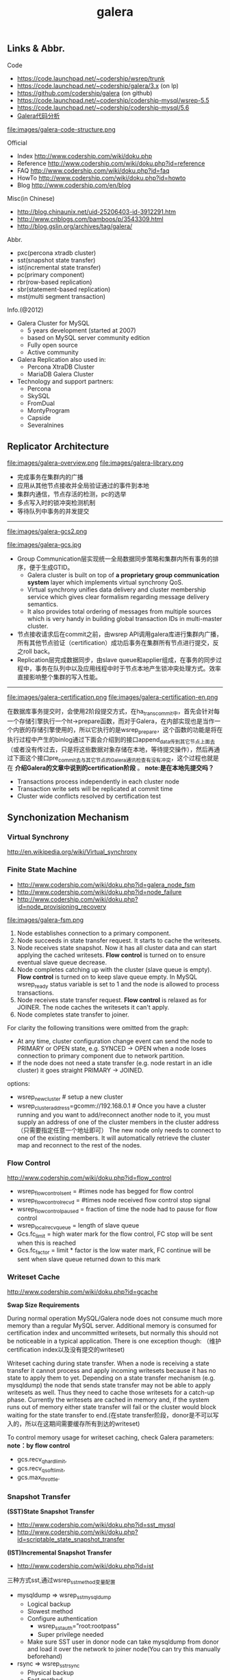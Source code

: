 #+title: galera
** Links & Abbr.
Code
- https://code.launchpad.net/~codership/wsrep/trunk
- https://code.launchpad.net/~codership/galera/3.x (on lp)
- https://github.com/codership/galera (on github)
- https://code.launchpad.net/~codership/codership-mysql/wsrep-5.5
- https://code.launchpad.net/~codership/codership-mysql/5.6
- [[file:galera-code.org][Galera代码分析]]

file:images/galera-code-structure.png

Official
- Index http://www.codership.com/wiki/doku.php
- Reference http://www.codership.com/wiki/doku.php?id=reference
- FAQ http://www.codership.com/wiki/doku.php?id=faq
- HowTo http://www.codership.com/wiki/doku.php?id=howto
- Blog http://www.codership.com/en/blog

Misc(in Chinese)
- http://blog.chinaunix.net/uid-25206403-id-3912291.htm
- http://www.cnblogs.com/bamboos/p/3543309.html
- http://blog.gslin.org/archives/tag/galera/

Abbr.
- pxc(percona xtradb cluster)
- sst(snapshot state transfer)
- ist(incremental state transfer)
- pc(primary component)
- rbr(row-based replication)
- sbr(statement-based replication)
- mst(multi segment transaction)

Info.(@2012)
- Galera Cluster for MySQL
  - 5 years development (started at 2007)
  - based on MySQL server community edition
  - Fully open source
  - Active community
- Galera Replication also used in:
  - Percona XtraDB Cluster
  - MariaDB Galera Cluster
- Technology and support partners:
  - Percona
  - SkySQL
  - FromDual
  - MontyProgram
  - Capside
  - Severalnines

** Replicator Architecture
file:images/galera-overview.png file:images/galera-library.png

- 完成事务在集群内的广播
- 应用从其他节点接收并全局验证通过的事件到本地
- 集群内通信，节点存活的检测，pc的选举
- 多点写入时的锁冲突检测机制
- 等待队列中事务的并发提交

-----

file:images/galera-gcs2.png

file:images/galera-gcs.jpg

- Group Communication层实现统一全局数据同步策略和集群内所有事务的排序，便于生成GTID。
  - Galera cluster is built on top of *a proprietary group communication system* layer which implements virtual synchrony QoS.
  - Virtual synchrony unifies data delivery and cluster membership service which gives clear formalism regarding message delivery semantics.
  - It also provides total ordering of messages from multiple sources which is very handy in building global transaction IDs in multi-master cluster.
- 节点接收请求后在commit之前，由wsrep API调用galera库进行集群内广播，所有其他节点验证（certification）成功后事务在集群所有节点进行提交，反之roll back。
- Replication层完成数据同步，由slave queue和applier组成，在事务的同步过程中，事务在队列中以及应用线程中时于节点本地产生锁冲突处理方式。效率直接影响整个集群的写入性能。

-----

file:images/galera-certification.png file:images/galera-certification-en.png

在数据库事务提交时，会使用2阶段提交方式，在ha_trans_commit中，首先会针对每一个存储引擎执行一个ht->prepare函数，而对于Galera，在内部实现也是当作一个内嵌的存储引擎使用的，所以它执行的是wsrep_prepare，这个函数的功能是将在执行过程中产生的binlog通过下面会介绍到的接口append_data传到其它节点上面去（或者没有传过去，只是将这些数据对象存储在本地，等待提交操作），然后再通过下面这个接口pre_commit去与其它节点的Galera通讯检查有没有冲突，这个过程也就是在 *介绍Galera的文章中说到的certification阶段* 。 *note:是在本地先提交吗？*
- Transactions process independently in each cluster node
- Transaction write sets will be replicated at commit time
- Cluster wide conflicts resolved by certification test

** Synchonization Mechanism
*** Virtual Synchrony
http://en.wikipedia.org/wiki/Virtual_synchrony

*** Finite State Machine
- http://www.codership.com/wiki/doku.php?id=galera_node_fsm
- http://www.codership.com/wiki/doku.php?id=node_failure
- http://www.codership.com/wiki/doku.php?id=node_provisioning_recovery

file:images/galera-fsm.png

1. Node establishes connection to a primary component.
2. Node succeeds in state transfer request. It starts to cache the writesets.
3. Node receives state snapshot. Now it has all cluster data and can start applying the cached writesets. *Flow control* is turned on to ensure eventual slave queue decrease.
4. Node completes catching up with the cluster (slave queue is empty). *Flow control* is turned on to keep slave queue empty. In MySQL wsrep_ready status variable is set to 1 and the node is allowed to process transactions.
5. Node receives state transfer request. *Flow control* is relaxed as for JOINER. The node caches the writesets it can't apply.
6. Node completes state transfer to joiner.

For clarity the following transitions were omitted from the graph:
- At any time, cluster configuration change event can send the node to PRIMARY or OPEN state, e.g. SYNCED -> OPEN when a node loses connection to primary component due to network partition.
- If the node does not need a state transfer (e.g. node restart in an idle cluster) it goes straight PRIMARY -> JOINED.

options:
- wsrep_new_cluster # setup a new cluster
- wsrep_cluster_address=gcomm://192.168.0.1 # Once you have a cluster running and you want to add/reconnect another node to it, you must supply an address of one of the cluster members in the cluster address （只需要指定任意一个地址即可） The new node only needs to connect to one of the existing members. It will automatically retrieve the cluster map and reconnect to the rest of the nodes.

*** Flow Control
http://www.codership.com/wiki/doku.php?id=flow_control

- wsrep_flow_control_sent = #times node has begged for flow control
- wsrep_flow_control_recvd = #times node received flow control stop signal
- wsrep_flow_control_paused = fraction of time the node had to pause for flow control
- wsrep_local_recv_queue = length of slave queue
- Gcs.fc_limit = high water mark for the flow control, FC stop will be sent when this is reached
- Gcs.fc_factor = limit * factor is the low water mark, FC continue will be sent when slave queue returned down to this mark

*** Writeset Cache
http://www.codership.com/wiki/doku.php?id=gcache

*Swap Size Requirements*

During normal operation MySQL/Galera node does not consume much more memory than a regular MySQL server. Additional memory is consumed for certification index and uncommitted writesets, but normally this should not be noticeable in a typical application. There is one exception though: （维护certification index以及没有提交的writeset)

Writeset caching during state transfer. When a node is receiving a state transfer it cannot process and apply incoming writesets because it has no state to apply them to yet. Depending on a state transfer mechanism (e.g. mysqldump) the node that sends state transfer may not be able to apply writesets as well. Thus they need to cache those writesets for a catch-up phase. Currently the writesets are cached in memory and, if the system runs out of memory either state transfer will fail or the cluster would block waiting for the state transfer to end.(在state transfer阶段，donor是不可以写入的，所以在这期间需要缓存所有到达的writeset)

To control memory usage for writeset caching, check Galera parameters: *note：by flow control*
- gcs.recv_q_hard_limit,
- gcs.recv_q_soft_limit,
- gcs.max_throttle.

*** Snapshot Transfer
*(SST)State Snapshot Transfer*
- http://www.codership.com/wiki/doku.php?id=sst_mysql
- http://www.codership.com/wiki/doku.php?id=scriptable_state_snapshot_transfer
*(IST)Incremental Snapshot Transfer*
- http://www.codership.com/wiki/doku.php?id=ist

三种方式sst,通过wsrep_sst_method变量配置
- mysqldump => wsrep_sst_mysqldump
 - Logical backup
 - Slowest method
 - Configure authentication
   - wsrep_sst_auth=”root:rootpass”
   - Super privilege needed
 - Make sure SST user in donor node can take mysqldump from donor and load it over the network to joiner node(You can try this manually beforehand)
- rsync => wsrep_sst_rsync
  - Physical backup
  - Fast method
  - Can only be used when node is starting
  - Rsyncing datadirectory under running InnoDB is not possible
- xtrabackup => wsrep_sst_xtrabackup
  - Contributed by Percona
  - Probably the fastest method
  - Uses xtrabackup
  - Least blocking on Donor side (short readlock is still used when backup starts)

There are two conceptually different ways to transfer a state from one MySQL server to another:
- Using mysqldump. This requires the receiving server to be fully initialized and ready to accept connections *before* the transfer. This method is by definition blocking, in that it blocks donor server from modifying its own state for the duration of transfer. It is also the slowest of all, and in the loaded cluster that might be an issue in a loaded cluster.（使用mysqldump。要求在transfer之前配置好。会阻塞donor操作，速度比较慢，高负载情况下会有问题）
- Copying data files directly. This requires that the receiving server is initialized *after* the transfer. rsync, xtrabackup and other methods fall into this category. These methods a much faster than mysqldump, but they have certain limitations, like they can be used only on server startup and receiving server must be configured very similarly to the donor (e.g. innodb_file_per_table should be the same and so on). Some of these methods, e.g. xtrabackup, can be potentially made non-blocking on donor.（直接copy文件。要求transfer之后配置好？？速度比较快，但是要求配置源和目的配置相同。使用xtrabackup不会阻塞donor)
- *Xtrabackup and rsync SST cannot be used for a running server.* It is not possible to copy datafiles under running InnoDB. Having wsrep_address set to a list of node addresses and starting replication on a running node can lead to node crash. +#todo: Xtrabackup需要停机处理吗？+  #note: xtrabackup不需要停机处理

SST Donor
- All SST methods cause some disturbance for donor node
- By default donor accepts client connections, although committing will be prohibited for a while
- If wsrep_sst_donor_rejects_queries is set, donor gives unknown command error to clients
- Best practice is to dedicate a reference node for donor and backup activities（使用单独一台机器来做参照节点，这个机器上面没有负载，可以用作备份以及donor)

IST(Very effective)
- If joining node had some previous state and gcache spans to that, then IST can be used.
- Gcache is mmap, available disk space is upper limit for size allocation. 'gcache.size' parameter defines how big cache will be maintained.
- A short asynchronous replication session. If communication is bad quality, node can drop and join back fast with IST.

*** Parallel Applying
file:images/galera-parallel-applying.png

- Galera assigns non-conflicting WS tasks to parallel appliers
- Works not on database, not on table, but on row level
- Applier threads launched at MySQL startup.
- wsrep_slave_threads=n
- Optimal applier count depends on work load
  - Monitor wsrep_cert_deps_distance
  - Max ~4 * #CPUcores

*** Primary Component
- http://www.codership.com/wiki/doku.php?id=galera_arbitrator
- http://www.codership.com/wiki/doku.php?id=weighted_quorum
- http://www.codership.com/wiki/doku.php?id=galera_url

#todo:

*** Online Schema Upgrade
http://www.codership.com/wiki/doku.php?id=rolling_schema_upgrade

DDL is non-transactional, and therefore bad for replication. Galera has two methods for DDL
- TOI, Total Order Isolation
- RSU, Rolling Schema Upgrade
Use wsrep_osu_method to choose either option. *ALTER TABLE to create new autoinc column will cause issues. Every node has different autoinc incrementand offset settings.*

*Total Order Isolation* （DDL同步在所有节点上，期间屏蔽操作）
- DDL is replicated up-front
- Each node will get the DDL statement and must process the DDL at same slot in transaction stream
- Galera will isolate the affected table/database for the duration of DDL processing

file:images/galera-schema-upgrade-toi.png file:images/galera-schema-upgrade-toi2.png

*Rolling Schema Upgrade* （节点首先desync，DDL作用在节点上之后，然后resync）
- DDL is not replicated
- Galera will take the node out of replication for the duration of DDL processing
- When DDL is done with, node will catch up with missed transactions (like IST)
- DBA should roll RSU operation over allnodes
- Requires backwards compatible schema changes

file:images/galera-schema-upgrade-rsu.png file:images/galera-schema-upgrade-rsu2.png file:images/galera-schema-upgrade-rsu3.png file:images/galera-schema-upgrade-rsu4.png

** Certification Based Replication
*** Introduction
Certification based replication uses group communication and transaction ordering techniques to achieve synchronous replication. Transactions execute optimistically in a single node (or replica) and, at commit time, run a coordinated certification process to enforce global consistency. Global coordination is achieved with the help of a broadcast service, that establishes a global total order among concurrent transactions. (基于 *组通信* 以及 *事务顺序化* 技术来达到同步备份。事务首先是乐观地在本地执行，然后提交给其他节点做验证来保证全局一致性）

Pre-requisites for certification based replication: *note：that's why InnoDB is choosen？*
- database is transactional (i.e. it can rollback uncommitted changes)（数据库必须支持事务）
- each replication event changes the database atomically（备份事件要能够原子性执行）
- replicated events are globally ordered (i.e. applied on all instances in the same order)（必须全局有序）

The main idea is that a transaction is executed conventionally until the commit point, under the assumption that there will be no conflict. This is called optimistic execution. When the client issues a COMMIT command (but before the actual commit has happened), all changes made to the database by the transaction and the primary keys of changed rows are collected into a writeset. This writeset is then replicated to the rest of the nodes. After that, the writeset undergoes a deterministic certification test (using the collected primary keys) on each node (including the writeset originator node) which determines if the writeset can be applied or not. If the certification test fails, the writeset is dropped and the original transaction is rolled back. If the test succeeds, the transaction is committed and the writeset is applied on the rest of the nodes.（在本地首先乐观执行，然后在COMMIT时候将修改的writeset通过到其他节点做certification判断是否会产生冲突. 如果失败的话那么本地事务回滚而且放弃writeset, 如果成功的话那么本地事务提交并且通知将writeset作用在其他节点上）

The certification test implemented in Galera depends on the global ordering of transactions. Each transaction is assigned a global ordinal sequence number during replication. Thus, when a transaction reaches the commit point, it is known what was the sequence number of the last transaction it did not conflict with. The interval between those two numbers is an uncertainty land: transactions in this interval have not seen the effects of each other. Therefore, all transactions in this interval are checked for primary key conflicts with the transaction in question. The certification test fails if a conflict is detected. Since the procedure is deterministic and all replicas receive transactions in the same order, all nodes reach the same decision about the outcome of the transaction. The node that started the transaction can then notify the client application if the transaction has been committed or not. （每个事务提交都会分配一个全局有序id。如果这个id是当前最新id的话，那么就可以直接提交，否则需要检查id+1到最新id区间的writeset和当前id是否存在冲突，那么验证会失败）

Database Hot-Spots
- Some rows where many transactions want to write to simultaneously（行冲突）
- Patterns like queue or ID allocation can be hot-spots（ID分配）

Certification based replication (or more precisely, certification-based conflict resolution) is based on academic research, in particular on Fernando Pedone's Ph.D. thesis http://www.inf.usi.ch/faculty/pedone/Paper/199x/These-2090-Pedone.pdf

*** Consistent read(read causality)
file:images/galera-consistent-read.png

There is causal dependency between operations on two database connections:
- One thread does a database operation
- And some other thread is expecting to see the values of earlier write
*wsrep_causal_reads=ON* Every read (select, show) will wait until slave queue has been fully applied. There is timeout for max causal read wait: *replicator.causal_read_keepalive*

*** Multi-Master Conflicts
Galera uses optimistic concurrency control:
- If two transactions modify same row on different nodes at the same time, one of the transactions must abort. *Victim transaction will get deadlock error*
- Application should retry deadlocked transactions, however not all applications have retrying logic inbuilt.

Diagnosing Multi-Master Conflicts:
- wsrep_log_conflicts will print info of each cluster conflict in mysql error log
- Cert.log_conflicts to print out information of the conflicting transaction
- Status variables to monitor:
  - wsrep_local_bf_aborts
  - wsrep_local_cert_failures
- by using wsrep_debug configuration, all conflicts (...and plenty of other information) will be logged

Retry Autocommit:
- Galera can retry autocommit transaction on behalf of the client application, inside of the MySQL server
- MySQL will not return deadlock error, but will silently retry the transaction
- wsrep_retry_autocommit=n will retry the transaction n times before giving up and returning deadlock error
- Retrying applies only to autocommit transactions, as retrying is not safe for multi-statement transactions

** Best Backup Practices
Best practices:
- Dedicate a reference node for backups
- Assign global trx ID with the backup # 备份GTID可以在节点加入的时候使用IST来补进度
  - Global transaction ID (GTID) marks a position in the cluster transaction stream
  - Backup with known GTID make it possible to utilize IST when joining new nodes
Possible methods:
1. Disconnecting a node for backup
2. Using SST script interface
3. xtrabackup

*Disconnecting a node for backup*

file:images/galera-backup-disconnect-node.png file:images/galera-backup-backup.png

*Backup by SST API*

file:images/galera-backup-by-sst-api.png

*Backup by xtrabackup*
- Xtrabackup is hot backup method and can be used anytime
- Simple, efficient
- Use *--galera-info* option to get global transaction ID logged into separate galera info file

** Miscellaneous
*** Parameters
- http://www.codership.com/wiki/doku.php?id=galera_parameters
- http://www.codership.com/wiki/doku.php?id=mysql_galera_configuration
- http://www.codership.com/wiki/doku.php?id=mysql_options
- http://www.codership.com/wiki/doku.php?id=configuration_tips

-----

- wsrep_provider # a path to Galera library.
- wsrep_cluster_address # cluster connection URL.
- binlog_format=ROW #
- default_storage_engine=InnoDB
- innodb_autoinc_lock_mode=2 #todo: ??
- innodb_flush_log_at_trx_commit=2 #todo: ??
- innodb_doublewrite=1 #todo: ??

*** Status Variables
- http://www.codership.com/wiki/doku.php?id=galera_status_0.8
- http://www.codership.com/wiki/doku.php?id=monitoring
- mysql> SHOW STATUS LIKE 'wsrep_%';

*** Notification
Cluster can trigger notifications. Use for:
- load balancer configuration
- monitoring
wsrep_notify_cmd defines the script to handle notifications.

*** Limitations
http://www.codership.com/wiki/doku.php?id=limitations

** Related Articles
*** Commercial Story
- User Stories | Codership : http://www.codership.com/user-stories
- Who is using Galera Cluster? | Codership : http://www.codership.com/content/who-using-galera-cluster
- MySQLPlus Reader's Choice: Galera is the hottest technology of 2013 | Codership : http://www.codership.com/content/mysqlplus-readers-choice-galera-hottest-technology-2013

*** Tech Issue
- Dealing with Locking Sessions | Codership : http://www.codership.com/content/dealing-locking-sessions
- Controlling Auto Increments | Codership : http://www.codership.com/content/controlling-auto-increments
- Multi-Master Arithmetics | Codership : http://www.codership.com/content/multi-master-arithmetics
- Wating For The Miracle | Codership : http://www.codership.com/content/wating-miracle
- Something to blog about | Codership : http://www.codership.com/content/something-blog-about-0
- How Hard Could That Be? Take II. | Codership : http://www.codership.com/content/how-hard-could-be-take-ii # GLB with libc overloading
- 5 Tips for migrating your MySQL server to a Galera Cluster | Codership : http://www.codership.com/content/5-tips-migrating-your-mysql-server-galera-cluster
  - MyISAM is supported.
  - better use primary key from day one
  - stay away from what you don't know(event and trigger)
- Order of Business | Codership : http://www.codership.com/content/order-business
- Murphy’s Law is also valid for Galera Cluster for MySQL | FromDual : http://fromdual.com/murphys-law-is-also-valid-for-galera-cluster-for-mysql

*** Bechmark & Performance
- How Much Can Galera Sysbench? | Codership : http://www.codership.com/content/galera-sysbench
- SysBench on EC2: Size Matters | Codership : http://www.codership.com/content/sysbench-ec2-size-matters
- Scaling-out OLTP load on Amazon EC2 revisited. | Codership : http://www.codership.com/content/scaling-out-oltp-load-amazon-ec2-revisited
- Using Trend to visualize GLB performance (with a little help from nc, calc and bash) | Codership : http://www.codership.com/content/using-trend-visualize-glb-performance-little-help-nc-calc-and-bash
- What's The Difference, Kenneth? | Codership : http://www.codership.com/content/whats-difference-kenneth
- Benchmarking Galera replication overhead - MySQL Performance Blog : http://www.mysqlperformanceblog.com/2011/10/13/benchmarking-galera-replication-overhead/
- Synchronous Replication Loves You | Codership : http://www.codership.com/content/sysbench-synchrones-transatlantiques
- Synchronous Replication Loves You Again | Codership : http://www.codership.com/content/synchronous-replication-loves-you-again
- *case-study* Scaling Drupal stack with Galera: part 1 | Codership : http://www.codership.com/content/scaling-drupal-stack-galera-part-1
- *case-study* Scaling Drupal stack with Galera: part 2, The Mystery of a Failed Login | Codership : http://www.codership.com/content/scaling-drupal-stack-galera-part-2-mystery-failed-login

*** Presentation
- http://www.codership.com/files/presentations/UC11_galera.pdf
- State of the art: Galera - synchronous replication for InnoDB - MySQL Performance Blog : http://www.mysqlperformanceblog.com/2009/10/27/state-of-the-art-galera-synchronous-replication-for-innodb/
- MySQL Galera Replication Cluster Tutorial : http://www.severalnines.com/clustercontrol-mysql-galera-tutorial
- Galera Cluster Best Practices | Percona Live: MySQL Conference And Expo 2013 : http://www.percona.com/live/mysql-conference-2013/sessions/galera-cluster-best-practices
- How to Understand Galera Replication | Percona Live: MySQL Conference And Expo 2013 : http://www.percona.com/live/mysql-conference-2013/sessions/how-understand-galera-replication-0
- Load balancing MySQL with HaProxy | Percona Live: MySQL Conference And Expo 2013 : https://www.percona.com/live/mysql-conference-2013/sessions/load-balancing-mysql-haproxy
- Evaluating MySQL High Availability alternatives | Percona Live: MySQL Conference And Expo 2013 : http://www.percona.com/live/mysql-conference-2013/sessions/evaluating-mysql-high-availability-alternatives
- Introduction to Galera : http://www.slideshare.net/henrikingo/introduction-to-galera

